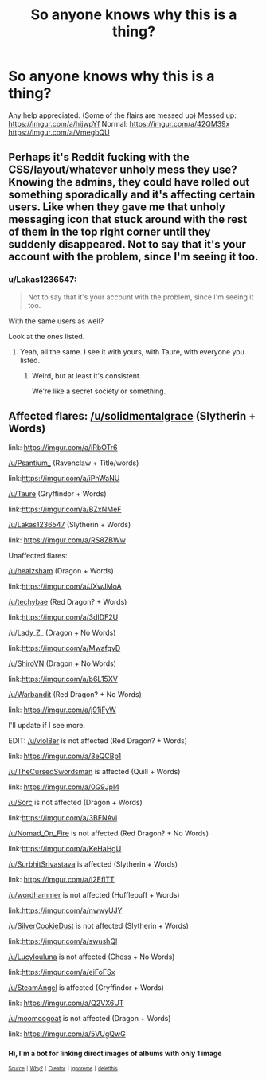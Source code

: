 #+TITLE: So anyone knows why this is a thing?

* So anyone knows why this is a thing?
:PROPERTIES:
:Author: Lakas1236547
:Score: 9
:DateUnix: 1533018119.0
:DateShort: 2018-Jul-31
:FlairText: HELP PLEASE! I made a list of affected/not affected flairs!
:END:
Any help appreciated. (Some of the flairs are messed up) Messed up: [[https://imgur.com/a/hijwpYf]] Normal: [[https://imgur.com/a/42QM39x]] [[https://imgur.com/a/VmegbQU]]


** Perhaps it's Reddit fucking with the CSS/layout/whatever unholy mess they use? Knowing the admins, they could have rolled out something sporadically and it's affecting certain users. Like when they gave me that unholy messaging icon that stuck around with the rest of them in the top right corner until they suddenly disappeared. Not to say that it's your account with the problem, since I'm seeing it too.
:PROPERTIES:
:Author: SnowingSilently
:Score: 3
:DateUnix: 1533084603.0
:DateShort: 2018-Aug-01
:END:

*** u/Lakas1236547:
#+begin_quote
  Not to say that it's your account with the problem, since I'm seeing it too.
#+end_quote

With the same users as well?

Look at the ones listed.
:PROPERTIES:
:Author: Lakas1236547
:Score: 1
:DateUnix: 1533125530.0
:DateShort: 2018-Aug-01
:END:

**** Yeah, all the same. I see it with yours, with Taure, with everyone you listed.
:PROPERTIES:
:Author: SnowingSilently
:Score: 1
:DateUnix: 1533125825.0
:DateShort: 2018-Aug-01
:END:

***** Weird, but at least it's consistent.

We're like a secret society or something.
:PROPERTIES:
:Author: Lakas1236547
:Score: 1
:DateUnix: 1533130115.0
:DateShort: 2018-Aug-01
:END:


** Affected flares: [[/u/solidmentalgrace]] (Slytherin + Words)

link: [[https://imgur.com/a/iRbOTr6]]

[[/u/Psantium_]] (Ravenclaw + Title/words)

link:[[https://imgur.com/a/iPhWaNU]]

[[/u/Taure]] (Gryffindor + Words)

link:[[https://imgur.com/a/BZxNMeF]]

[[/u/Lakas1236547]] (Slytherin + Words)

link: [[https://imgur.com/a/RS8ZBWw]]

Unaffected flares:

[[/u/healzsham]] (Dragon + Words)

link:[[https://imgur.com/a/JXwJMoA]]

[[/u/techybae]] (Red Dragon? + Words)

link:[[https://imgur.com/a/3dIDF2U]]

[[/u/Lady_Z_]] (Dragon + No Words)

link:[[https://imgur.com/a/MwafgvD]]

[[/u/ShiroVN]] (Dragon + No Words)

link:[[https://imgur.com/a/b6L15XV]]

[[/u/Warbandit]] (Red Dragon? + No Words)

link: [[https://imgur.com/a/j91jFyW]]

I'll update if I see more.

EDIT: [[/u/viol8er]] is not affected (Red Dragon? + Words)

link: [[https://imgur.com/a/3eQCBp1]]

[[/u/TheCursedSwordsman]] is affected (Quill + Words)

link: [[https://imgur.com/a/0G9JpI4]]

[[/u/Sorc]] is not affected (Dragon + Words)

link:[[https://imgur.com/a/3BFNAvl]]

[[/u/Nomad_On_Fire]] is not affected (Red Dragon? + No Words)

link:[[https://imgur.com/a/KeHaHgU]]

[[/u/SurbhitSrivastava]] is affected (Slytherin + Words)

link: [[https://imgur.com/a/l2EfITT]]

[[/u/wordhammer]] is not affected (Hufflepuff + Words)

link:[[https://imgur.com/a/nwwyUJY]]

[[/u/SilverCookieDust]] is not affected (Slytherin + Words)

link:[[https://imgur.com/a/swushQl]]

[[/u/Lucylouluna]] is not affected (Chess + No Words)

link:[[https://imgur.com/a/eiFoFSx]]

[[/u/SteamAngel]] is affected (Gryffindor + Words)

link: [[https://imgur.com/a/Q2VX6UT]]

[[/u/moomoogoat]] is not affected (Dragon + Words)

link: [[https://imgur.com/a/5VUgQwG]]
:PROPERTIES:
:Author: Lakas1236547
:Score: 1
:DateUnix: 1533046026.0
:DateShort: 2018-Jul-31
:END:

*** ^{Hi, I'm a bot for linking direct images of albums with only 1 image}

*[[https://i.imgur.com/tT5opIG.png]]*

*[[https://i.imgur.com/paqWOJV.png]]*

*[[https://i.imgur.com/bF1P8zq.png]]*

*[[https://i.imgur.com/n7TdnkB.png]]*

*[[https://i.imgur.com/KJmqrok.png]]*

*[[https://i.imgur.com/9G2hgny.png]]*

*[[https://i.imgur.com/ZWev9gr.png]]*

*[[https://i.imgur.com/oXmf0kv.png]]*

*[[https://i.imgur.com/MY4fsyT.png]]*

^{^{[[https://github.com/AUTplayed/imguralbumbot][Source]]}} ^{^{|}} ^{^{[[https://github.com/AUTplayed/imguralbumbot/blob/master/README.md][Why?]]}} ^{^{|}} ^{^{[[https://np.reddit.com/user/AUTplayed/][Creator]]}} ^{^{|}} ^{^{[[https://np.reddit.com/message/compose/?to=imguralbumbot&subject=ignoreme&message=ignoreme][ignoreme]]}} ^{^{|}} ^{^{[[https://np.reddit.com/message/compose/?to=imguralbumbot&subject=delet%20this&message=delet%20this%20e3cn191][deletthis]]}}
:PROPERTIES:
:Author: imguralbumbot
:Score: 1
:DateUnix: 1533046030.0
:DateShort: 2018-Jul-31
:END:
